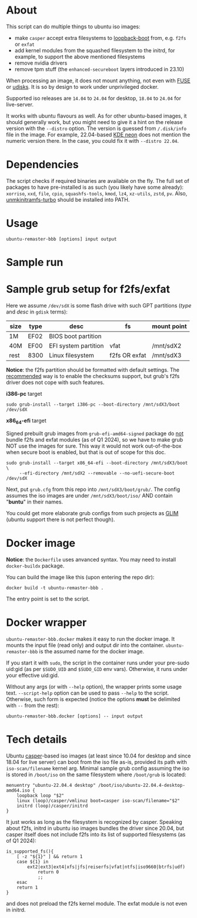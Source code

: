 * About

This script can do multiple things to ubuntu iso images:
- make =casper= accept extra filesystems to [[https://help.ubuntu.com/community/Grub2/ISOBoot][loopback-boot]] from, e.g. =f2fs= or
  =exfat=
- add kernel modules from the squashed filesystem to the initrd, for example, to
  support the above mentioned filesystems
- remove nvidia drivers
- remove tpm stuff (the =enhanced-secureboot= layers introduced in 23.10)

When processing an image, it does not mount anything, not even with [[https://en.wikipedia.org/wiki/Filesystem_in_Userspace][FUSE]] or
[[https://wiki.archlinux.org/title/Udisks][udisks]]. It is so by design to work under unprivileged docker.

Supported iso releases are =14.04= to =24.04= for desktop, =18.04= to =24.04=
for live-server.

It works with ubuntu flavours as well. As for other ubuntu-based images, it
should generally work, but you might need to give it a hint on the release
version with the =--distro= option. The version is guessed from =/.disk/info=
file in the image. For example, 22.04-based [[https://en.wikipedia.org/wiki/KDE_neon][KDE neon]] does not mention the
numeric version there. In the case, you could fix it with =--distro 22.04=.

* Dependencies

The script checks if required binaries are available on the fly. The full set of
packages to have pre-installed is as such (you likely have some already):
=xorriso=, =xxd=, =file=, =cpio=, =squashfs-tools=, =kmod=, =lz4=, =xz-utils=,
=zstd=, =pv=. Also, [[https://github.com/slowpeek/unmkinitramfs-turbo/blob/master/unmkinitramfs-turbo][unmkinitramfs-turbo]] should be installed into PATH.

* Usage

#+begin_example
  ubuntu-remaster-bbb [options] input output
#+end_example

* Sample run



* Sample grub setup for f2fs/exfat

Here we assume =/dev/sdX= is some flash drive with such GPT partitions (/type/
and /desc/ in =gdisk= terms):

| size | type | desc                 | fs            | mount point |
|------+------+----------------------+---------------+-------------|
| 1M   | EF02 | BIOS boot partition  |               |             |
| 40M  | EF00 | EFI system partition | vfat          | /mnt/sdX2   |
| rest | 8300 | Linux filesystem     | f2fs OR exfat | /mnt/sdX3   |

*Notice*: the f2fs partition should be formatted with default settings. The
[[https://wiki.archlinux.org/title/F2FS#Creating_a_F2FS_file_system][recommended]] way is to enable the checksums support, but grub's f2fs driver does
not cope with such features.

*i386-pc* target

#+begin_example
  sudo grub-install --target i386-pc --boot-directory /mnt/sdX3/boot /dev/sdX
#+end_example

*x86_64-efi* target

Signed prebuilt grub images from =grub-efi-amd64-signed= package do [[https://git.launchpad.net/ubuntu/+source/grub2-unsigned/tree/debian/build-efi-images][not]] bundle
f2fs and exfat modules (as of Q1 2024), so we have to make grub NOT use the
images for sure. This way it would not work out-of-the-box when secure boot is
enabled, but that is out of scope for this doc.

#+begin_example
  sudo grub-install --target x86_64-efi --boot-directory /mnt/sdX3/boot \
       --efi-directory /mnt/sdX2 --removable --no-uefi-secure-boot /dev/sdX
#+end_example

Next, put =grub.cfg= from this repo into =/mnt/sdX3/boot/grub/=. The config
assumes the iso images are under =/mnt/sdX3/boot/iso/= AND contain "*buntu*" in
their names.

You could get more elaborate grub configs from such projects as [[https://github.com/thias/glim][GLIM]] (ubuntu
support there is not perfect though).

* Docker image

*Notice*: the =Dockerfile= uses anvanced syntax. You may need to install
=docker-buildx= package.

You can build the image like this (upon entering the repo dir):

#+begin_example
  docker build -t ubuntu-remaster-bbb .
#+end_example

The entry point is set to the script.

* Docker wrapper

=ubuntu-remaster-bbb.docker= makes it easy to run the docker image. It mounts
the input file (read only) and output dir into the
container. =ubuntu-remaster-bbb= is the assumed name for the docker image.

If you start it with =sudo=, the script in the container runs under your
pre-sudo uid:gid (as per =$SUDO_UID= and =$SUDO_GID= env vars). Otherwise, it
runs under your effective uid:gid.

Without any args (or with =--help= option), the wrapper prints some usage
text. =--script-help= option can be used to pass =--help= to the
script. Otherwise, such form is expected (notice the options *must* be delimited
with =--= from the rest):

#+begin_example
  ubuntu-remaster-bbb.docker [options] -- input output
#+end_example

* Tech details

Ubuntu [[https://manpages.ubuntu.com/manpages/jammy/man7/casper.7.html][casper]]-based iso images (at least since 10.04 for desktop and since 18.04
for live server) can boot from the iso file as-is, provided its path with
=iso-scan/filename= kernel arg. Minimal sample grub config assuming the iso is
stored in =/boot/iso= on the same filesystem where =/boot/grub= is located:

#+begin_example
  menuentry "ubuntu-22.04.4 desktop" /boot/iso/ubuntu-22.04.4-desktop-amd64.iso {
      loopback loop "$2"
      linux (loop)/casper/vmlinuz boot=casper iso-scan/filename="$2"
      initrd (loop)/casper/initrd
  }
#+end_example

It just works as long as the filesystem is recognized by casper. Speaking about
f2fs, initrd in ubuntu iso images bundles the driver since 20.04, but casper
itself does not include f2fs into its list of supported filesystems (as of Q1
2024):

#+begin_example
  is_supported_fs(){
      [ -z "${1}" ] && return 1
      case ${1} in
          ext2|ext3|ext4|xfs|jfs|reiserfs|vfat|ntfs|iso9660|btrfs|udf)
              return 0
              ;;
      esac
      return 1
  }
#+end_example

and does not preload the f2fs kernel module. The exfat module is not even in
initrd.
